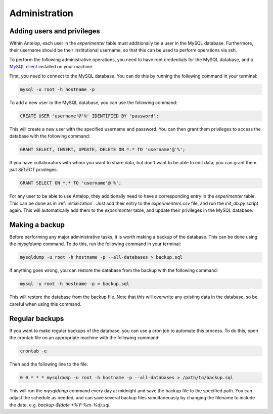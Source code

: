 Administration
==============

.. _adding-users:

Adding users and privileges
---------------------------

Within Antelop, each user in the `experimenter` table must additionally be a user in the MySQL database. Furthermore, their username should be their institutional username, so that this can be used to perform operations via ssh.

To perform the following administrative operations, you need to have root credentials for the MySQL database, and a `MySQL client <https://www.mysql.com/>`_ installed on your machine.

First, you need to connect to the MySQL database. You can do this by running the following command in your terminal:

.. code-block:: bash

	mysql -u root -h hostname -p

To add a new user to the MySQL database, you can use the following command:

.. code-block:: sql

	CREATE USER 'username'@'%' IDENTIFIED BY 'password';

This will create a new user with the specified username and password. You can then grant them privileges to access the database with the following command:

.. code-block:: sql

	GRANT SELECT, INSERT, UPDATE, DELETE ON *.* TO 'username'@'%';

If you have collaborators with whom you want to share data, but don't want to be able to edit data, you can grant them jsut `SELECT` privileges:

.. code-block:: sql

	GRANT SELECT ON *.* TO 'username'@'%';

For any user to be able to use Antelop, they additionally need to have a corresponding entry in the `experimenter` table. This can be done as in :ref:`initialization`. Just add their entry to the `experimenters.csv` file, and run the `init_db.py` script again. This will automatically add them to the `experimenter` table, and update their privileges in the MySQL database.

.. _backup:

Making a backup
---------------

Before performing any major administrative tasks, it is worth making a backup of the database. This can be done using the `mysqldump` command. To do this, run the following command in your terminal:

.. code-block:: bash

	mysqldump -u root -h hostname -p --all-databases > backup.sql

If anything goes wrong, you can restore the database from the backup with the following command:

.. code-block:: bash

	mysql -u root -h hostname -p < backup.sql

This will restore the database from the backup file. Note that this will overwrite any existing data in the database, so be careful when using this command.

Regular backups
---------------

If you want to make regular backups of the database, you can use a cron job to automate this process. To do this, open the crontab file on an appropriate machine with the following command:

.. code-block:: bash

	crontab -e

Then add the following line to the file:

.. code-block:: bash

	0 0 * * * mysqldump -u root -h hostname -p --all-databases > /path/to/backup.sql

This will run the `mysqldump` command every day at midnight and save the backup file to the specified path. You can adjust the schedule as needed, and can save several backup files simultaneously by changing the filename to include the date, e.g. `backup-$(date +\%Y-\%m-\%d).sql`.

